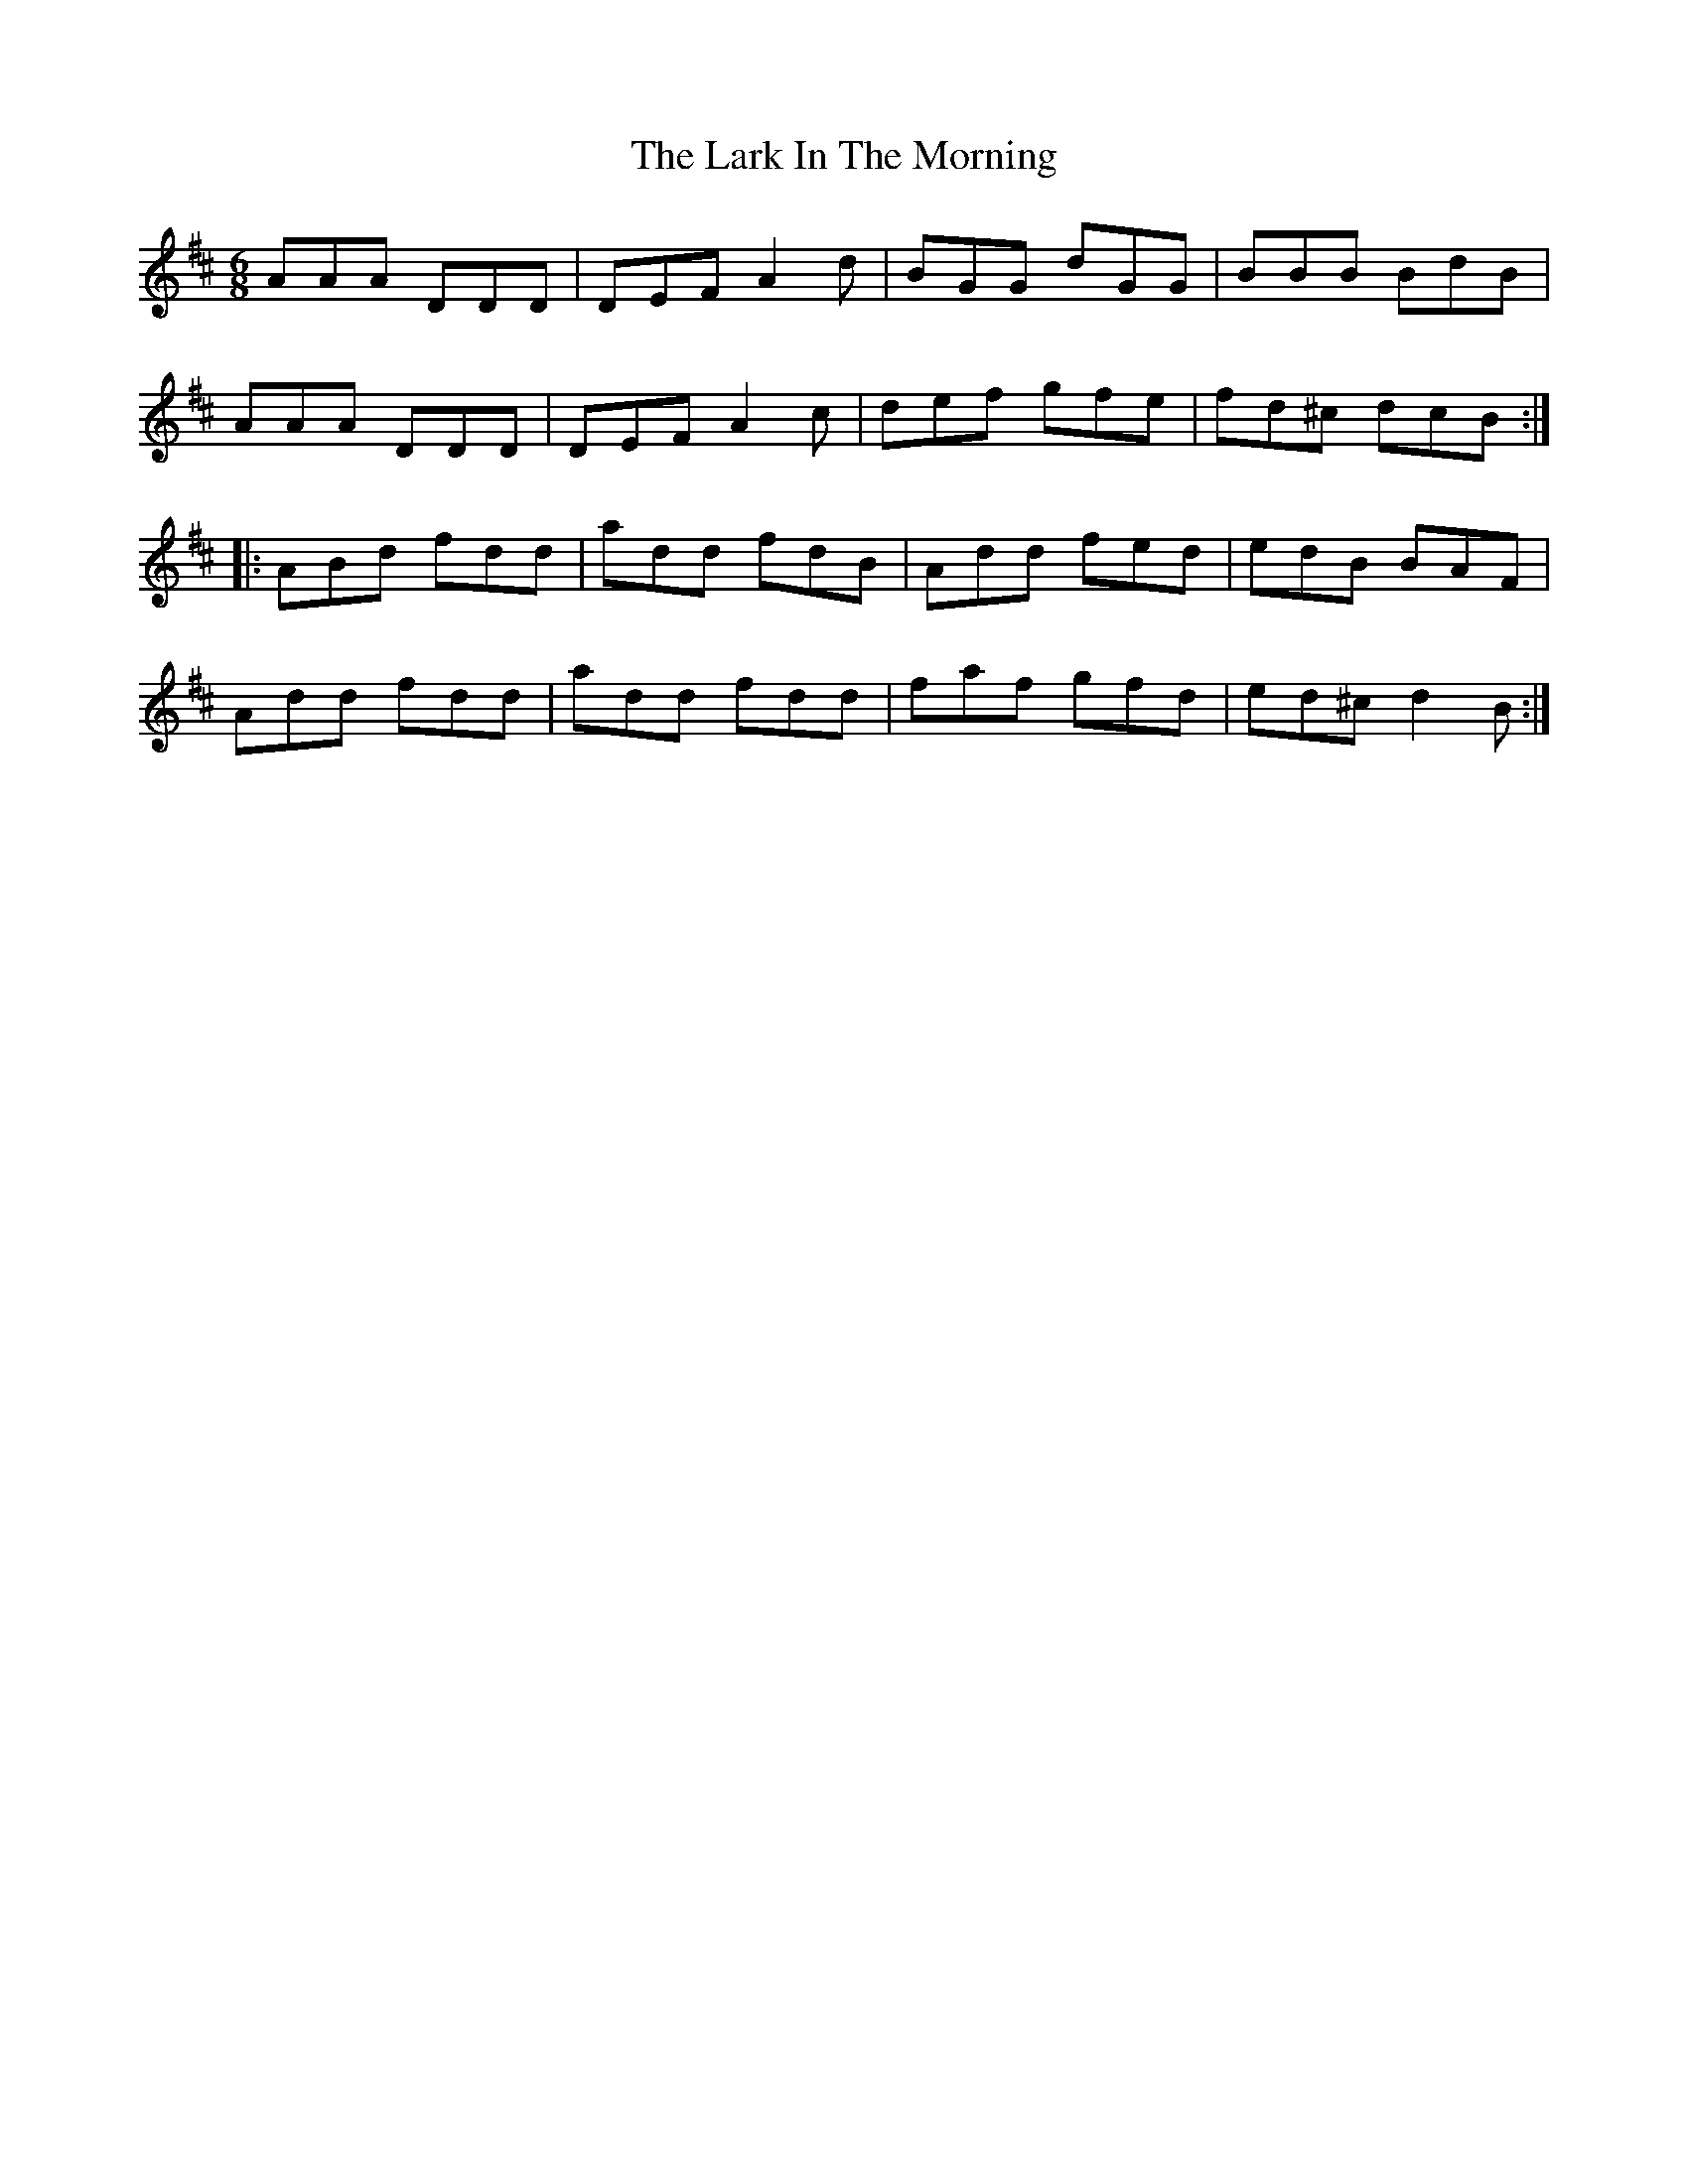 X: 22845
T: Lark In The Morning, The
R: jig
M: 6/8
K: Dmajor
AAA DDD|DEF A2d|BGG dGG|BBB BdB|
AAA DDD|DEF A2c|def gfe|fd^c dcB:|
|:ABd fdd|add fdB|Add fed|edB BAF|
Add fdd|add fdd|faf gfd|ed^c d2B:|

